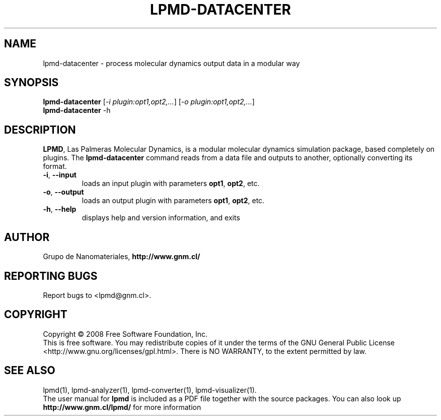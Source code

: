 .TH "LPMD-DATACENTER" "1" "0.5" "GNM" "LPMD User's Reference Manual"
.SH "NAME"
lpmd\-datacenter \- process molecular dynamics output data in a modular way 
.SH "SYNOPSIS"
.B lpmd\-datacenter
[\fI\-i plugin:opt1,opt2,...\fR] [\fI\-o plugin:opt1,opt2,...\fR]
.br 
.B lpmd\-datacenter
\-h
.SH "DESCRIPTION"
.PP 
\fBLPMD\fR, Las Palmeras Molecular Dynamics, is a modular molecular dynamics simulation package, 
based completely on plugins. 
The \fBlpmd\-datacenter\fR command reads from a data file and outputs to another, optionally converting its format.
.TP 
\fB\-i\fR, \fB\-\-input\fR
loads an input plugin with parameters \fBopt1\fR, \fBopt2\fR, etc.
.TP
\fB\-o\fR, \fB\-\-output\fR
loads an output plugin with parameters \fBopt1\fR, \fBopt2\fR, etc.
.TP 
\fB\-h\fR, \fB\-\-help\fR
displays help and version information, and exits
.SH "AUTHOR"
Grupo de Nanomateriales, 
.B http://www.gnm.cl/
.SH "REPORTING BUGS"
Report bugs to <lpmd@gnm.cl>.
.SH "COPYRIGHT"
Copyright \(co 2008 Free Software Foundation, Inc.
.br 
This is free software.  You may redistribute copies of it under the terms of
the GNU General Public License <http://www.gnu.org/licenses/gpl.html>.
There is NO WARRANTY, to the extent permitted by law.
.SH "SEE ALSO"
lpmd(1), lpmd\-analyzer(1), lpmd\-converter(1), lpmd\-visualizer(1).
.br 
.br 
The user manual for
.B lpmd
is included as a PDF file together with the source packages.
You can also look up 
.B http://www.gnm.cl/lpmd/
for more information
